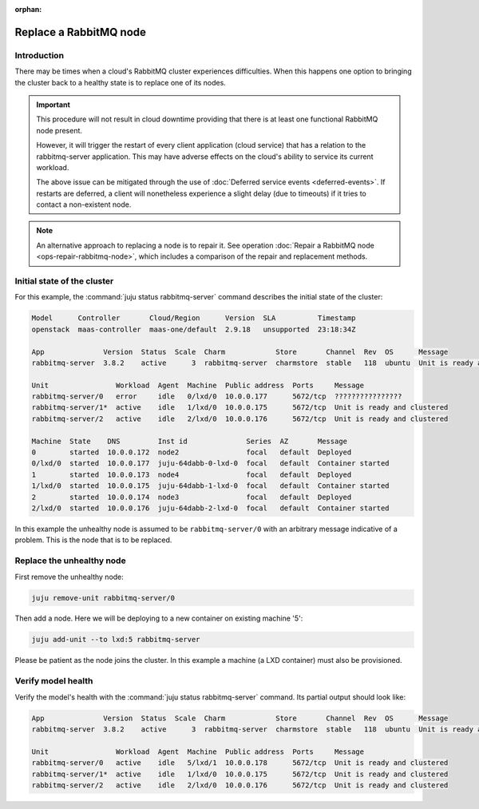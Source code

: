 :orphan:

=======================
Replace a RabbitMQ node
=======================

Introduction
~~~~~~~~~~~~

There may be times when a cloud's RabbitMQ cluster experiences difficulties.
When this happens one option to bringing the cluster back to a healthy state is
to replace one of its nodes.

.. important::

   This procedure will not result in cloud downtime providing that there is at
   least one functional RabbitMQ node present.

   However, it will trigger the restart of every client application (cloud
   service) that has a relation to the rabbitmq-server application. This may
   have adverse effects on the cloud's ability to service its current workload.

   The above issue can be mitigated through the use of :doc:`Deferred service
   events <deferred-events>`. If restarts are deferred, a client will
   nonetheless experience a slight delay (due to timeouts) if it tries to
   contact a non-existent node.

.. note::

   An alternative approach to replacing a node is to repair it. See operation
   :doc:`Repair a RabbitMQ node <ops-repair-rabbitmq-node>`, which includes a
   comparison of the repair and replacement methods.

Initial state of the cluster
~~~~~~~~~~~~~~~~~~~~~~~~~~~~

For this example, the :command:`juju status rabbitmq-server` command describes
the initial state of the cluster:

.. code-block:: console

   Model      Controller       Cloud/Region      Version  SLA          Timestamp
   openstack  maas-controller  maas-one/default  2.9.18   unsupported  23:18:34Z

   App              Version  Status  Scale  Charm            Store       Channel  Rev  OS      Message
   rabbitmq-server  3.8.2    active      3  rabbitmq-server  charmstore  stable   118  ubuntu  Unit is ready and clustered

   Unit                Workload  Agent  Machine  Public address  Ports     Message
   rabbitmq-server/0   error     idle   0/lxd/0  10.0.0.177      5672/tcp  ????????????????
   rabbitmq-server/1*  active    idle   1/lxd/0  10.0.0.175      5672/tcp  Unit is ready and clustered
   rabbitmq-server/2   active    idle   2/lxd/0  10.0.0.176      5672/tcp  Unit is ready and clustered

   Machine  State    DNS         Inst id              Series  AZ       Message
   0        started  10.0.0.172  node2                focal   default  Deployed
   0/lxd/0  started  10.0.0.177  juju-64dabb-0-lxd-0  focal   default  Container started
   1        started  10.0.0.173  node4                focal   default  Deployed
   1/lxd/0  started  10.0.0.175  juju-64dabb-1-lxd-0  focal   default  Container started
   2        started  10.0.0.174  node3                focal   default  Deployed
   2/lxd/0  started  10.0.0.176  juju-64dabb-2-lxd-0  focal   default  Container started

In this example the unhealthy node is assumed to be ``rabbitmq-server/0`` with
an arbitrary message indicative of a problem. This is the node that is to be
replaced.

Replace the unhealthy node
~~~~~~~~~~~~~~~~~~~~~~~~~~

First remove the unhealthy node:

.. code-block:: none

   juju remove-unit rabbitmq-server/0

Then add a node. Here we will be deploying to a new container on existing
machine '5':

.. code-block:: none

   juju add-unit --to lxd:5 rabbitmq-server

Please be patient as the node joins the cluster. In this example a machine (a
LXD container) must also be provisioned.

Verify model health
~~~~~~~~~~~~~~~~~~~

Verify the model's health with the :command:`juju status rabbitmq-server`
command. Its partial output should look like:

.. code-block:: console

   App              Version  Status  Scale  Charm            Store       Channel  Rev  OS      Message
   rabbitmq-server  3.8.2    active      3  rabbitmq-server  charmstore  stable   118  ubuntu  Unit is ready and clustered

   Unit                Workload  Agent  Machine  Public address  Ports     Message
   rabbitmq-server/0   active    idle   5/lxd/1  10.0.0.178      5672/tcp  Unit is ready and clustered
   rabbitmq-server/1*  active    idle   1/lxd/0  10.0.0.175      5672/tcp  Unit is ready and clustered
   rabbitmq-server/2   active    idle   2/lxd/0  10.0.0.176      5672/tcp  Unit is ready and clustered
